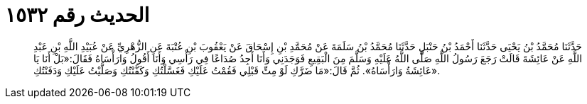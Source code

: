 
= الحديث رقم ١٥٣٢

[quote.hadith]
حَدَّثَنَا مُحَمَّدُ بْنُ يَحْيَى حَدَّثَنَا أَحْمَدُ بْنُ حَنْبَلٍ حَدَّثَنَا مُحَمَّدُ بْنُ سَلَمَةَ عَنْ مُحَمَّدِ بْنِ إِسْحَاقَ عَنْ يَعْقُوبَ بْنِ عُتْبَةَ عَنِ الزُّهْرِيِّ عَنْ عُبَيْدِ اللَّهِ بْنِ عَبْدِ اللَّهِ عَنْ عَائِشَةَ قَالَتْ رَجَعَ رَسُولُ اللَّهِ صَلَّى اللَّهُ عَلَيْهِ وَسَلَّمَ مِنَ الْبَقِيعِ فَوَجَدَنِي وَأَنَا أَجِدُ صُدَاعًا فِي رَأْسِي وَأَنَا أَقُولُ وَارَأْسَاهُ فَقَالَ:«بَلْ أَنَا يَا عَائِشَةُ وَارَأْسَاهُ». ثُمَّ قَالَ:«مَا ضَرَّكِ لَوْ مِتِّ قَبْلِي فَقُمْتُ عَلَيْكِ فَغَسَّلْتُكِ وَكَفَّنْتُكِ وَصَلَّيْتُ عَلَيْكِ وَدَفَنْتُكِ».